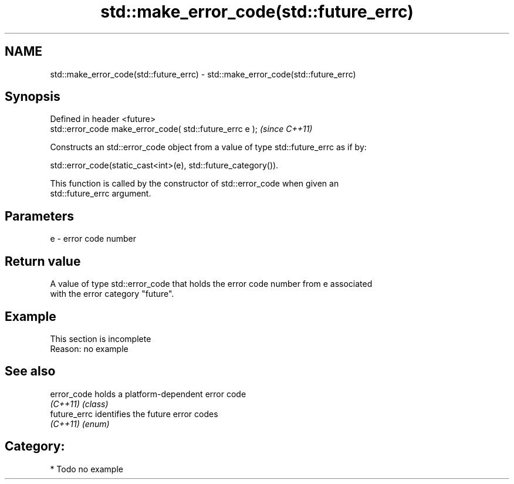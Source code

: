 .TH std::make_error_code(std::future_errc) 3 "Nov 25 2015" "2.1 | http://cppreference.com" "C++ Standard Libary"
.SH NAME
std::make_error_code(std::future_errc) \- std::make_error_code(std::future_errc)

.SH Synopsis
   Defined in header <future>
   std::error_code make_error_code( std::future_errc e );  \fI(since C++11)\fP

   Constructs an std::error_code object from a value of type std::future_errc as if by:

   std::error_code(static_cast<int>(e), std::future_category()).

   This function is called by the constructor of std::error_code when given an
   std::future_errc argument.

.SH Parameters

   e - error code number

.SH Return value

   A value of type std::error_code that holds the error code number from e associated
   with the error category "future".

.SH Example

    This section is incomplete
    Reason: no example

.SH See also

   error_code  holds a platform-dependent error code
   \fI(C++11)\fP     \fI(class)\fP 
   future_errc identifies the future error codes
   \fI(C++11)\fP     \fI(enum)\fP 

.SH Category:

     * Todo no example
